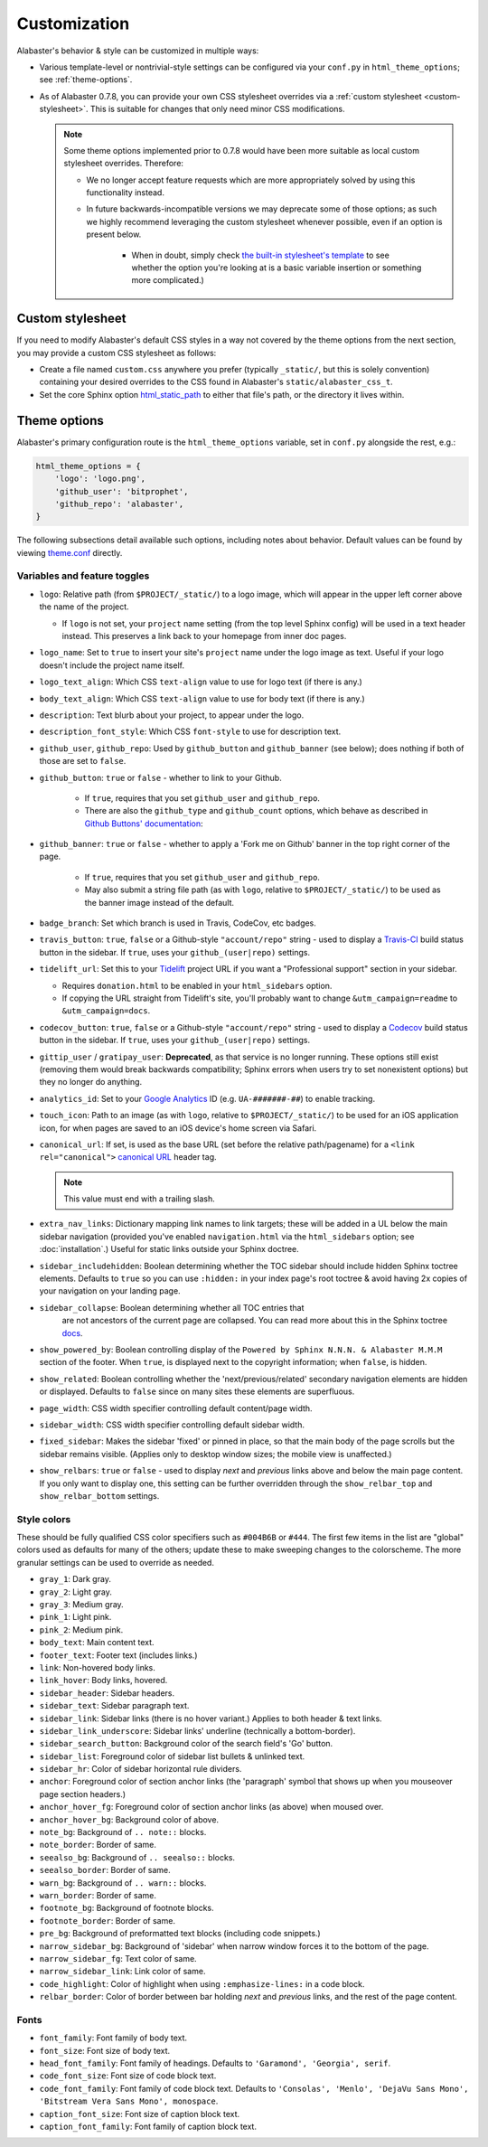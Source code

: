 =============
Customization
=============

Alabaster's behavior & style can be customized in multiple ways:

* Various template-level or nontrivial-style settings can be configured via
  your ``conf.py`` in ``html_theme_options``; see :ref:`theme-options`.
* As of Alabaster 0.7.8, you can provide your own CSS stylesheet overrides via
  a :ref:`custom stylesheet <custom-stylesheet>`. This is suitable for changes
  that only need minor CSS modifications.

  .. note::
    Some theme options implemented prior to 0.7.8 would have been more suitable
    as local custom stylesheet overrides. Therefore:
    
    * We no longer accept feature requests which are more appropriately solved
      by using this functionality instead.
    * In future backwards-incompatible versions we may deprecate some of those
      options; as such we highly recommend leveraging the custom stylesheet
      whenever possible, even if an option is present below.
      
        * When in doubt, simply check `the built-in stylesheet's template
          <https://github.com/bitprophet/alabaster/blob/master/alabaster/static/alabaster.css_t>`_
          to see whether the option you're looking at is a basic variable
          insertion or something more complicated.)


.. _custom-stylesheet:

Custom stylesheet
=================

If you need to modify Alabaster's default CSS styles in a way not covered by
the theme options from the next section, you may provide a custom CSS
stylesheet as follows:

* Create a file named ``custom.css`` anywhere you prefer (typically
  ``_static/``, but this is solely convention) containing your desired
  overrides to the CSS found in Alabaster's ``static/alabaster_css_t``.
* Set the core Sphinx option `html_static_path
  <http://www.sphinx-doc.org/en/stable/config.html#confval-html_static_path>`_
  to either that file's path, or the directory it lives within.


.. _theme-options:

Theme options
=============

Alabaster's primary configuration route is the ``html_theme_options`` variable,
set in ``conf.py`` alongside the rest, e.g.:

.. code-block:: python

    html_theme_options = {
        'logo': 'logo.png',
        'github_user': 'bitprophet',
        'github_repo': 'alabaster',
    }

The following subsections detail available such options, including notes about
behavior. Default values can be found by viewing `theme.conf
<https://github.com/bitprophet/alabaster/blob/master/alabaster/theme.conf>`_
directly.

Variables and feature toggles
-----------------------------

* ``logo``: Relative path (from ``$PROJECT/_static/``) to a logo image, which
  will appear in the upper left corner above the name of the project.

  * If ``logo`` is not set, your ``project`` name setting (from the top
    level Sphinx config) will be used in a text header instead. This
    preserves a link back to your homepage from inner doc pages.

* ``logo_name``: Set to ``true`` to insert your site's ``project`` name
  under the logo image as text. Useful if your logo doesn't include the
  project name itself.
* ``logo_text_align``: Which CSS ``text-align`` value to use for logo text
  (if there is any.)
* ``body_text_align``: Which CSS ``text-align`` value to use for body text
  (if there is any.)
* ``description``: Text blurb about your project, to appear under the logo.
* ``description_font_style``: Which CSS ``font-style`` to use for description
  text.
* ``github_user``, ``github_repo``: Used by ``github_button`` and
  ``github_banner`` (see below); does nothing if both of those are set to
  ``false``.
* ``github_button``: ``true`` or ``false`` - whether to link to your Github.

   * If ``true``, requires that you set ``github_user`` and ``github_repo``.
   * There are also the ``github_type`` and ``github_count`` options, which
     behave as described in `Github Buttons' documentation
     <https://ghbtns.com>`_:

* ``github_banner``: ``true`` or ``false`` - whether to apply a 'Fork me on
  Github' banner in the top right corner of the page.

   * If ``true``, requires that you set ``github_user`` and ``github_repo``.
   * May also submit a string file path (as with ``logo``, relative to
     ``$PROJECT/_static/``) to be used as the banner image instead of the
     default.

* ``badge_branch``: Set which branch is used in Travis, CodeCov, etc badges.
* ``travis_button``: ``true``, ``false`` or a Github-style ``"account/repo"``
  string - used to display a `Travis-CI <https://travis-ci.org>`_ build status
  button in the sidebar. If ``true``, uses your ``github_(user|repo)``
  settings.
* ``tidelift_url``: Set this to your `Tidelift <https://tidelift.com/>`_
  project URL if you want a "Professional support" section in your sidebar.

  - Requires ``donation.html`` to be enabled in your ``html_sidebars`` option.
  - If copying the URL straight from Tidelift's site, you'll probably want to
    change ``&utm_campaign=readme`` to ``&utm_campaign=docs``.

* ``codecov_button``: ``true``, ``false`` or a Github-style ``"account/repo"``
  string - used to display a `Codecov <https://codecov.io>`_ build status
  button in the sidebar. If ``true``, uses your ``github_(user|repo)``
  settings.
* ``gittip_user`` / ``gratipay_user``: **Deprecated**, as that service is no
  longer running. These options still exist (removing them would break
  backwards compatibility; Sphinx errors when users try to set nonexistent
  options) but they no longer do anything.
* ``analytics_id``: Set to your `Google Analytics
  <http://www.google.com/analytics/>`_ ID (e.g. ``UA-#######-##``) to enable
  tracking.
* ``touch_icon``: Path to an image (as with ``logo``, relative to
  ``$PROJECT/_static/``) to be used for an iOS application icon, for when
  pages are saved to an iOS device's home screen via Safari.
* ``canonical_url``: If set, is used as the base URL (set before the relative
  path/pagename) for a ``<link rel="canonical">`` `canonical URL
  <https://support.google.com/webmasters/answer/139066?rd=1>`_ header tag.

  .. note:: This value must end with a trailing slash.

* ``extra_nav_links``: Dictionary mapping link names to link targets; these
  will be added in a UL below the main sidebar navigation (provided you've
  enabled ``navigation.html`` via the ``html_sidebars`` option; see
  :doc:`installation`.) Useful for static links outside your Sphinx doctree.
* ``sidebar_includehidden``: Boolean determining whether the TOC sidebar
  should include hidden Sphinx toctree elements. Defaults to ``true`` so you
  can use ``:hidden:`` in your index page's root toctree & avoid having 2x
  copies of your navigation on your landing page.
* ``sidebar_collapse``: Boolean determining whether  all TOC entries that 
   are not ancestors of the current page are collapsed.
   You can read more about this in the Sphinx toctree 
   `docs <http://www.sphinx-doc.org/en/stable/templating.html#toctree>`_.
* ``show_powered_by``: Boolean controlling display of the ``Powered by
  Sphinx N.N.N. & Alabaster M.M.M`` section of the footer. When ``true``, is
  displayed next to the copyright information; when ``false``, is hidden.
* ``show_related``: Boolean controlling whether the 'next/previous/related'
  secondary navigation elements are hidden or displayed. Defaults to ``false``
  since on many sites these elements are superfluous.
* ``page_width``: CSS width specifier controlling default content/page width.
* ``sidebar_width``: CSS width specifier controlling default sidebar width.
* ``fixed_sidebar``: Makes the sidebar 'fixed' or pinned in place, so that the
  main body of the page scrolls but the sidebar remains visible. (Applies only
  to desktop window sizes; the mobile view is unaffected.)
* ``show_relbars``: ``true`` or ``false`` - used to display *next* and
  *previous* links above and below the main page content. If you only want to
  display one, this setting can be further overridden through the
  ``show_relbar_top`` and ``show_relbar_bottom`` settings.

Style colors
------------

These should be fully qualified CSS color specifiers such as ``#004B6B`` or
``#444``. The first few items in the list are "global" colors used as defaults
for many of the others; update these to make sweeping changes to the
colorscheme. The more granular settings can be used to override as needed.

* ``gray_1``: Dark gray.
* ``gray_2``: Light gray.
* ``gray_3``: Medium gray.
* ``pink_1``: Light pink.
* ``pink_2``: Medium pink.
* ``body_text``: Main content text.
* ``footer_text``: Footer text (includes links.)
* ``link``: Non-hovered body links.
* ``link_hover``: Body links, hovered.
* ``sidebar_header``: Sidebar headers.
* ``sidebar_text``: Sidebar paragraph text.
* ``sidebar_link``: Sidebar links (there is no hover variant.) Applies to
  both header & text links.
* ``sidebar_link_underscore``: Sidebar links' underline (technically a
  bottom-border).
* ``sidebar_search_button``: Background color of the search field's 'Go'
  button.
* ``sidebar_list``: Foreground color of sidebar list bullets & unlinked text.
* ``sidebar_hr``: Color of sidebar horizontal rule dividers.
* ``anchor``: Foreground color of section anchor links (the 'paragraph'
  symbol that shows up when you mouseover page section headers.)
* ``anchor_hover_fg``: Foreground color of section anchor links (as above)
  when moused over.
* ``anchor_hover_bg``: Background color of above.
* ``note_bg``: Background of ``.. note::`` blocks.
* ``note_border``: Border of same.
* ``seealso_bg``: Background of ``.. seealso::`` blocks.
* ``seealso_border``: Border of same.
* ``warn_bg``: Background of ``.. warn::`` blocks.
* ``warn_border``: Border of same.
* ``footnote_bg``: Background of footnote blocks.
* ``footnote_border``: Border of same.
* ``pre_bg``: Background of preformatted text blocks (including code
  snippets.)
* ``narrow_sidebar_bg``: Background of 'sidebar' when narrow window forces
  it to the bottom of the page.
* ``narrow_sidebar_fg``: Text color of same.
* ``narrow_sidebar_link``: Link color of same.
* ``code_highlight``: Color of highlight when using ``:emphasize-lines:`` in a code block.
* ``relbar_border``: Color of border between bar holding *next* and *previous*
  links, and the rest of the page content.

Fonts
-----

* ``font_family``: Font family of body text. 
* ``font_size``: Font size of body text.
* ``head_font_family``: Font family of headings.  Defaults to ``'Garamond',
  'Georgia', serif``.
* ``code_font_size``: Font size of code block text.
* ``code_font_family``: Font family of code block text. Defaults to
  ``'Consolas', 'Menlo', 'DejaVu Sans Mono', 'Bitstream Vera Sans Mono',
  monospace``.
* ``caption_font_size``: Font size of caption block text.
* ``caption_font_family``: Font family of caption block text.
